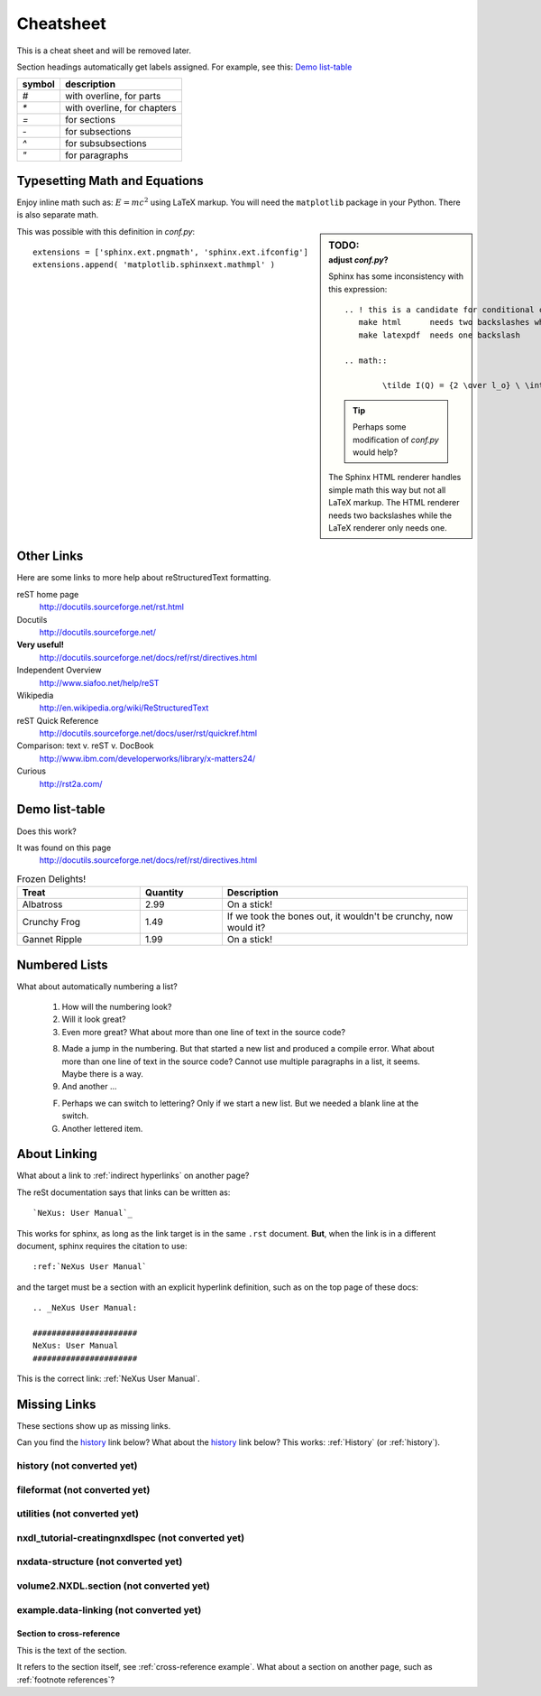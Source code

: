 .. $Id$

###############################################
Cheatsheet
###############################################

This is a cheat sheet and will be removed later.

Section headings automatically get labels assigned.
For example, see this:  `Demo list-table`_

======   =================================================
symbol   description
======   =================================================
`#`      with overline, for parts
`*`      with overline, for chapters
`=`      for sections
`-`      for subsections
`^`      for subsubsections
`"`      for paragraphs
======   =================================================


Typesetting Math and Equations
+++++++++++++++++++++++++++++++++

Enjoy inline math such as: :math:`E=mc^2`
using LaTeX markup.  You will need the ``matplotlib``
package in your Python.  There is also separate math.

.. sidebar:: TODO:
	:subtitle: adjust `conf.py`?

	Sphinx has some inconsistency with this expression::

		.. ! this is a candidate for conditional compilation
		   make html      needs two backslashes while
		   make latexpdf  needs one backslash

		.. math::

			\tilde I(Q) = {2 \over l_o} \ \int_0^\infty I(\sqrt{(q^2+l^2)}) \ dl

	.. tip:: Perhaps some modification of `conf.py` would help?
	
	The Sphinx HTML renderer handles simple math this way but 
	not all LaTeX markup.  The HTML renderer needs two backslashes
	while the LaTeX renderer only needs one.

This was possible with this definition
in `conf.py`::

   extensions = ['sphinx.ext.pngmath', 'sphinx.ext.ifconfig']
   extensions.append( 'matplotlib.sphinxext.mathmpl' )

Other Links
+++++++++++++++++++++++++++++++++++++++++++++

Here are some links to more help about reStructuredText formatting.

reST home page
	http://docutils.sourceforge.net/rst.html

Docutils
	http://docutils.sourceforge.net/

**Very useful!**
	http://docutils.sourceforge.net/docs/ref/rst/directives.html

Independent Overview
	http://www.siafoo.net/help/reST

Wikipedia
	http://en.wikipedia.org/wiki/ReStructuredText

reST Quick Reference
	http://docutils.sourceforge.net/docs/user/rst/quickref.html

Comparison: text v. reST v. DocBook
	http://www.ibm.com/developerworks/library/x-matters24/

Curious
	http://rst2a.com/


Demo list-table
+++++++++++++++++++++++

Does this work?

It was found on this page
	http://docutils.sourceforge.net/docs/ref/rst/directives.html

.. list-table:: Frozen Delights!
   :widths: 15 10 30
   :header-rows: 1

   * - Treat
     - Quantity
     - Description
   * - Albatross
     - 2.99
     - On a stick!
   * - Crunchy Frog
     - 1.49
     - If we took the bones out, it wouldn't be
       crunchy, now would it?
   * - Gannet Ripple
     - 1.99
     - On a stick!

.. Yes, it _does_ work.  
   Use it for the tables in the NXDL description.

Numbered Lists
++++++++++++++++++++++

What about automatically numbering a list?

	#. How will the numbering look?
	#. Will it look great?
	
	#. Even more great?
	   What about more than one line of text in the source code?

	8. Made a jump in the numbering.
	   But that started a new list and produced a compile error.
	   What about more than one line of text in the source code?
	   Cannot use multiple paragraphs in a list, it seems.
	   Maybe there is a way.
	#. And another ...

	F. Perhaps we can switch to lettering?
	   Only if we start a new list.
	   But we needed a blank line at the switch.
	#. Another lettered item.

.. Yup, that works. 


About Linking
++++++++++++++++++++++

What about a link to :ref:`indirect hyperlinks` on another page?

The reSt documentation says that links can be written as::

	`NeXus: User Manual`_

This works for sphinx, as long as the link target
is in the same ``.rst`` document.  
**But**, when the link is in 
a different document, sphinx requires the citation to use::

	:ref:`NeXus User Manual`

and the target must be a section with an explicit
hyperlink definition, such as on the top page of these docs::

	.. _NeXus User Manual:

	######################
	NeXus: User Manual
	######################

This is the correct link: :ref:`NeXus User Manual`.

Missing Links
++++++++++++++++++++++

These sections show up as missing links.

Can you find the `history`_ link below?
What about the history_ link below?  
This works: :ref:`History` (or :ref:`history`).

.. _History:

history (not converted yet)
^^^^^^^^^^^^^^^^^^^^^^^^^^^^^^^^^^^^^^^^^^^^^^^^^^^^^^^^^^^^^^^^^^

.. _fileformat:

fileformat (not converted yet)
^^^^^^^^^^^^^^^^^^^^^^^^^^^^^^^^^^^^^^^^^^^^^^^^^^^^^^^^^^^^^^^^^^

.. _Utilities:

utilities (not converted yet)
^^^^^^^^^^^^^^^^^^^^^^^^^^^^^^^^^^^^^^^^^^^^^^^^^^^^^^^^^^^^^^^^^^

.. _nxdl_tutorial-creatingnxdlspec:

nxdl_tutorial-creatingnxdlspec (not converted yet)
^^^^^^^^^^^^^^^^^^^^^^^^^^^^^^^^^^^^^^^^^^^^^^^^^^^^^^^^^^^^^^^^^^

.. _nxdata-structure:

nxdata-structure (not converted yet)
^^^^^^^^^^^^^^^^^^^^^^^^^^^^^^^^^^^^^^^^^^^^^^^^^^^^^^^^^^^^^^^^^^

.. _volume2.NXDL.section:

volume2.NXDL.section (not converted yet)
^^^^^^^^^^^^^^^^^^^^^^^^^^^^^^^^^^^^^^^^^^^^^^^^^^^^^^^^^^^^^^^^^^

.. _example.data-linking:

example.data-linking (not converted yet)
^^^^^^^^^^^^^^^^^^^^^^^^^^^^^^^^^^^^^^^^^^^^^^^^^^^^^^^^^^^^^^^^^^

.. _cross-reference example:

Section to cross-reference
--------------------------

This is the text of the section.

It refers to the section itself, see :ref:`cross-reference example`.
What about a section on another page, such as :ref:`footnote references`?

